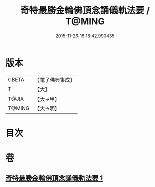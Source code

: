#+TITLE: 奇特最勝金輪佛頂念誦儀軌法要 / T@MING
#+DATE: 2015-11-26 16:18:42.990435
* 版本
 |     CBETA|【電子佛典集成】|
 |         T|【大】     |
 |     T@JIA|【大→甲】   |
 |    T@MING|【大→明】   |

* 目次
* 卷
** [[file:KR6j0123_001.txt][奇特最勝金輪佛頂念誦儀軌法要 1]]
